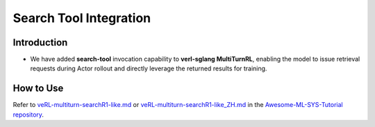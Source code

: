 =======================
Search Tool Integration
=======================
Introduction
------------
- We have added **search-tool** invocation capability to **verl-sglang MultiTurnRL**, enabling the model to issue retrieval requests during Actor rollout and directly leverage the returned results for training.



How to Use
----------
Refer to `veRL-multiturn-searchR1-like.md <https://github.com/zhaochenyang20/Awesome-ML-SYS-Tutorial/blob/main/rlhf/verl/multi-turn/tool_examples/veRL-multiturn-searchR1-like.md>`_ or `veRL-multiturn-searchR1-like_ZH.md <https://github.com/zhaochenyang20/Awesome-ML-SYS-Tutorial/blob/main/rlhf/verl/multi-turn/tool_examples/veRL-multiturn-searchR1-like_ZH.md>`_ in the `Awesome-ML-SYS-Tutorial repository <https://github.com/zhaochenyang20/Awesome-ML-SYS-Tutorial>`_.